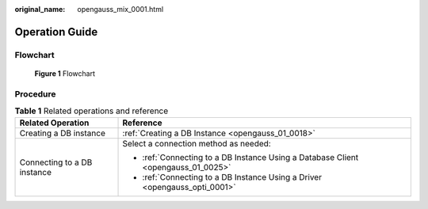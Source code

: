 :original_name: opengauss_mix_0001.html

.. _opengauss_mix_0001:

Operation Guide
===============

Flowchart
---------


.. figure:: /_static/images/en-us_image_0000002088677762.png
   :alt: **Figure 1** Flowchart

   **Figure 1** Flowchart

Procedure
---------

.. table:: **Table 1** Related operations and reference

   +-----------------------------------+-----------------------------------------------------------------------------------+
   | Related Operation                 | Reference                                                                         |
   +===================================+===================================================================================+
   | Creating a DB instance            | :ref:`Creating a DB Instance <opengauss_01_0018>`                                 |
   +-----------------------------------+-----------------------------------------------------------------------------------+
   | Connecting to a DB instance       | Select a connection method as needed:                                             |
   |                                   |                                                                                   |
   |                                   | -  :ref:`Connecting to a DB Instance Using a Database Client <opengauss_01_0025>` |
   |                                   | -  :ref:`Connecting to a DB Instance Using a Driver <opengauss_opti_0001>`        |
   +-----------------------------------+-----------------------------------------------------------------------------------+
